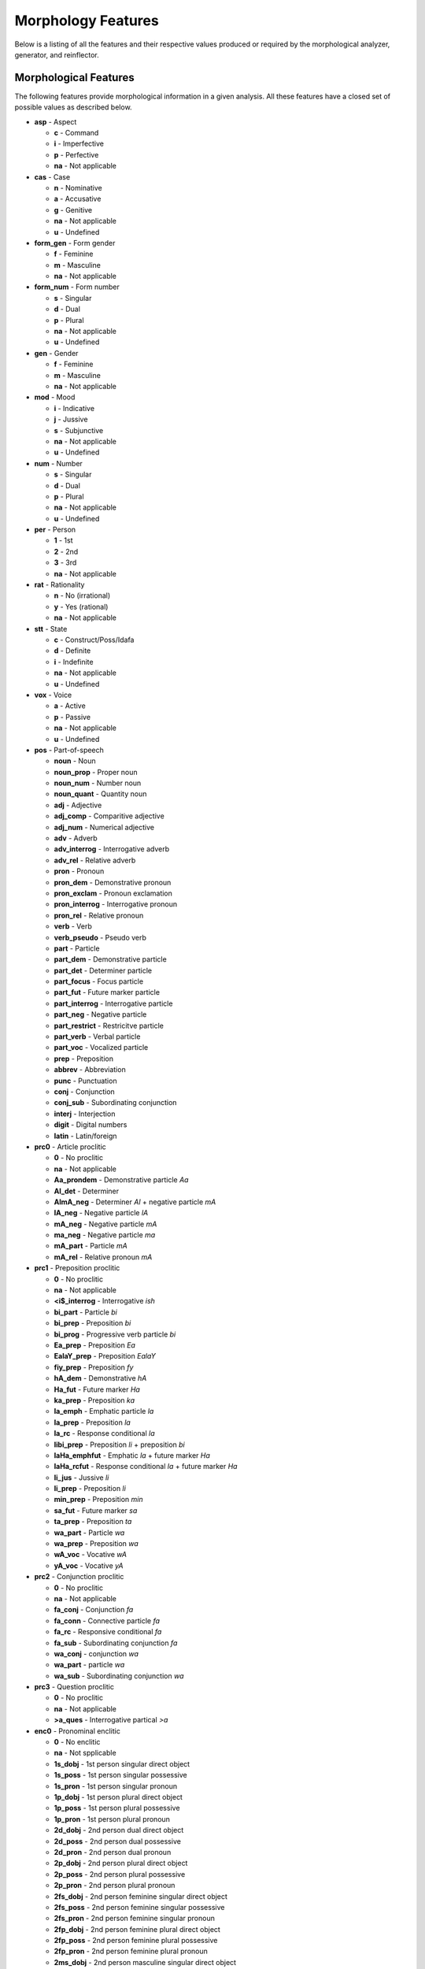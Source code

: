 Morphology Features
===================

Below is a listing of all the features and their respective values produced or
required by the morphological analyzer, generator, and reinflector.

Morphological Features
^^^^^^^^^^^^^^^^^^^^^^

The following features provide morphological information in a given analysis.
All these features have a closed set of possible values as described below.

* **asp** - Aspect

  * **c** - Command
  * **i** - Imperfective
  * **p** - Perfective
  * **na** - Not applicable

* **cas** - Case

  * **n** - Nominative
  * **a** - Accusative
  * **g** - Genitive
  * **na** - Not applicable
  * **u** - Undefined

* **form_gen** - Form gender

  * **f** - Feminine
  * **m** - Masculine
  * **na** - Not applicable

* **form_num** - Form number

  * **s** - Singular
  * **d** - Dual
  * **p** - Plural
  * **na** - Not applicable
  * **u** - Undefined

* **gen** - Gender

  * **f** - Feminine
  * **m** - Masculine
  * **na** - Not applicable

* **mod** - Mood

  * **i** - Indicative
  * **j** - Jussive
  * **s** - Subjunctive
  * **na** - Not applicable
  * **u** - Undefined

* **num** - Number

  * **s** - Singular
  * **d** - Dual
  * **p** - Plural
  * **na** - Not applicable
  * **u** - Undefined

* **per** - Person

  * **1** - 1st
  * **2** - 2nd
  * **3** - 3rd
  * **na** - Not applicable

* **rat** - Rationality

  * **n** - No (irrational)
  * **y** - Yes (rational)
  * **na** - Not applicable

* **stt** - State

  * **c** - Construct/Poss/Idafa
  * **d** - Definite
  * **i** - Indefinite
  * **na** - Not applicable
  * **u** - Undefined

* **vox** - Voice

  * **a** - Active
  * **p** - Passive
  * **na** - Not applicable
  * **u** - Undefined

* **pos** - Part-of-speech

  * **noun** - Noun
  * **noun_prop** - Proper noun
  * **noun_num** - Number noun
  * **noun_quant** - Quantity noun
  * **adj** - Adjective
  * **adj_comp** - Comparitive adjective
  * **adj_num** - Numerical adjective
  * **adv** - Adverb
  * **adv_interrog** - Interrogative adverb
  * **adv_rel** - Relative adverb
  * **pron** - Pronoun
  * **pron_dem** - Demonstrative pronoun
  * **pron_exclam** - Pronoun exclamation
  * **pron_interrog** - Interrogative pronoun
  * **pron_rel** - Relative pronoun
  * **verb** - Verb
  * **verb_pseudo** - Pseudo verb
  * **part** - Particle
  * **part_dem** - Demonstrative particle
  * **part_det** - Determiner particle
  * **part_focus** - Focus particle
  * **part_fut** - Future marker particle
  * **part_interrog** - Interrogative particle
  * **part_neg** - Negative particle
  * **part_restrict** - Restricitve particle
  * **part_verb** - Verbal particle
  * **part_voc** - Vocalized particle
  * **prep** - Preposition
  * **abbrev** - Abbreviation
  * **punc** - Punctuation
  * **conj** - Conjunction
  * **conj_sub** - Subordinating conjunction
  * **interj** - Interjection
  * **digit** - Digital numbers
  * **latin** - Latin/foreign

* **prc0** - Article proclitic

  * **0** - No proclitic
  * **na** - Not applicable
  * **Aa_prondem** - Demonstrative particle *Aa*
  * **Al_det** - Determiner
  * **AlmA_neg** - Determiner *Al* + negative particle *mA*
  * **lA_neg** - Negative particle *lA*
  * **mA_neg** - Negative particle *mA*
  * **ma_neg** - Negative particle *ma*
  * **mA_part** - Particle *mA*
  * **mA_rel** - Relative pronoun *mA*

* **prc1** - Preposition proclitic

  * **0** - No proclitic
  * **na** - Not applicable
  * **<i$_interrog** - Interrogative *ish*
  * **bi_part** - Particle *bi*
  * **bi_prep** - Preposition *bi*
  * **bi_prog** - Progressive verb particle *bi*
  * **Ea_prep** - Preposition *Ea*
  * **EalaY_prep** - Preposition *EalaY*
  * **fiy_prep** - Preposition *fy*
  * **hA_dem** - Demonstrative *hA*
  * **Ha_fut** - Future marker *Ha*
  * **ka_prep** - Preposition *ka*
  * **la_emph** - Emphatic particle *la*
  * **la_prep** - Preposition *la*
  * **la_rc** - Response conditional *la*
  * **libi_prep** - Preposition *li* + preposition *bi*
  * **laHa_emphfut** - Emphatic *la* + future marker *Ha*
  * **laHa_rcfut** - Response conditional *la* + future marker *Ha*
  * **li_jus** - Jussive *li*
  * **li_prep** - Preposition *li*
  * **min_prep** - Preposition *min*
  * **sa_fut** - Future marker *sa*
  * **ta_prep** - Preposition *ta*
  * **wa_part** - Particle *wa*
  * **wa_prep** - Preposition *wa*
  * **wA_voc** - Vocative *wA*
  * **yA_voc** - Vocative *yA*

* **prc2** - Conjunction proclitic

  * **0** - No proclitic
  * **na** - Not applicable
  * **fa_conj** - Conjunction *fa*
  * **fa_conn** - Connective particle *fa*
  * **fa_rc** - Responsive conditional *fa*
  * **fa_sub** - Subordinating conjunction *fa*
  * **wa_conj** - conjunction *wa*
  * **wa_part** - particle *wa*
  * **wa_sub** - Subordinating conjunction *wa*

* **prc3** - Question proclitic

  * **0** - No proclitic
  * **na** - Not applicable
  * **>a_ques** - Interrogative partical *>a*

* **enc0** - Pronominal enclitic

  * **0** - No enclitic
  * **na** - Not spplicable
  * **1s_dobj** - 1st person singular direct object
  * **1s_poss** - 1st person singular possessive
  * **1s_pron** - 1st person singular pronoun
  * **1p_dobj** - 1st person plural direct object
  * **1p_poss** - 1st person plural possessive
  * **1p_pron** - 1st person plural pronoun
  * **2d_dobj** - 2nd person dual direct object
  * **2d_poss** - 2nd person dual possessive
  * **2d_pron** - 2nd person dual pronoun
  * **2p_dobj** - 2nd person plural direct object
  * **2p_poss** - 2nd person plural possessive
  * **2p_pron** - 2nd person plural pronoun
  * **2fs_dobj** - 2nd person feminine singular direct object
  * **2fs_poss** - 2nd person feminine singular possessive
  * **2fs_pron** - 2nd person feminine singular pronoun
  * **2fp_dobj** - 2nd person feminine plural direct object
  * **2fp_poss** - 2nd person feminine plural possessive
  * **2fp_pron** - 2nd person feminine plural pronoun
  * **2ms_dobj** - 2nd person masculine singular direct object
  * **2ms_poss** - 2nd person masculine singular possessive
  * **2ms_pron** - 2nd person masculine singular pronoun
  * **2mp_dobj** - 2nd person masculine plural direct object
  * **2mp_poss** - 2nd person masculine plural possessive
  * **2mp_pron** - 2nd person masculine plural pronoun
  * **3d_dobj** - 3rd person dual direct object
  * **3d_poss** - 3rd person dual possessive
  * **3d_pron** - 3rd person dual pronoun
  * **3p_dobj** - 3rd person plural direct object
  * **3p_poss** - 3rd person plural possessive
  * **3p_pron** - 3rd person plural pronoun
  * **3fs_dobj** - 3rd person feminine singular direct object
  * **3fs_poss** - 3rd person feminine singular possessive
  * **3fs_pron** - 3rd person feminine singular pronoun
  * **3fp_dobj** - 3rd person feminine plural direct object
  * **3fp_poss** - 3rd person feminine plural possessive
  * **3fp_pron** - 3rd person feminine plural pronoun
  * **3ms_dobj** - 3rd person masculine singular direct object
  * **3ms_poss** - 3rd person masculine singular possessive
  * **3ms_pron** - 3rd person masculine singular pronoun
  * **3mp_dobj** - 3rd person masculine plural direct object
  * **3mp_poss** - 3rd person masculine plural possessive
  * **3mp_pron** - 3rd person masculine plural pronoun
  * **Ah_voc** - Vocative particle *Ah*
  * **lA_neg** - Negative particle *lA*
  * **ma_interrog** - Interrogative pronoun *ma*
  * **mA_interrog** - Interrogative pronoun *mA*
  * **man_interrog** - Interrogative pronoun *man*
  * **ma_rel** - Relative pronoun *ma*
  * **mA_rel** - Relative pronoun *mA*
  * **man_rel** - Relative pronoun *man*
  * **ma_sub** - Subordinating conjunction *ma*
  * **mA_sub** - Subordinating conjunction *mA*

Lexical Features
^^^^^^^^^^^^^^^^

* **diac** - Diacritized word
* **lex** - Lemma
* **root** - Traditional Arabic root consonants
* **atbtok** - ATB tokenization
* **d3tok** - D3 tokenization

.. * **atbseg** - ATB segmentation
.. * **d1tok** - D1 tokenization
.. * **d1seg** - D1 segmentation
.. * **d2tok** - D2 tokenization
.. * **d2seg** - D2 segmentation
.. * **d3seg** - D3 segmentation

Other Features
^^^^^^^^^^^^^^

* **bw** - Buckwalter POS tag

* **caphi** - CAPHI phonological representation

  * **None** - No CAPHI representation
  * CAPHI phonological representation using underscore as a seperatore (instead
    of white space).
    `See here <https://sites.google.com/a/nyu.edu/coda/phonology-reference>`_ for
    more information.

* **catib6** - CATiB6 POS tag

* **gloss** - Concatinated English gloss

  * Semicolon seperated glosses of a word if it is in the lexicon.
  * The word itself if a word is foreign, punctuation, or a digit.

* **pattern** - Templatic pattern

  * **None** - No templatic pattern

* **source** - Source of generated analysis

  * **lex** - Lexicon
  * **punct** - Punctuation
  * **foreign** - Foreign word
  * **spvar** - Spelling variant
  * **digit** - Digital number
  * **backoff** - Backoff analysis

* **ud** - Universal Dependencies POS tag

* **pos_freq** - Log POS frequency

  * **None** - No frequency
  * The natural log (base 10) of the frequency of the associated **pos** value
    in the database.

* **lex_freq** - Log lemma frequency

  * **None** - No frequency
  * The natural log (base 10) of the frequency of the associated **lex** value
    in the database.

* **pos_lex_freq** - Log POS-lemma frequency

  * **None** - No frequency
  * The natural log (base 10) of the frequency of the associated
    **pos**\ -\ **lex** pair values in the database.
